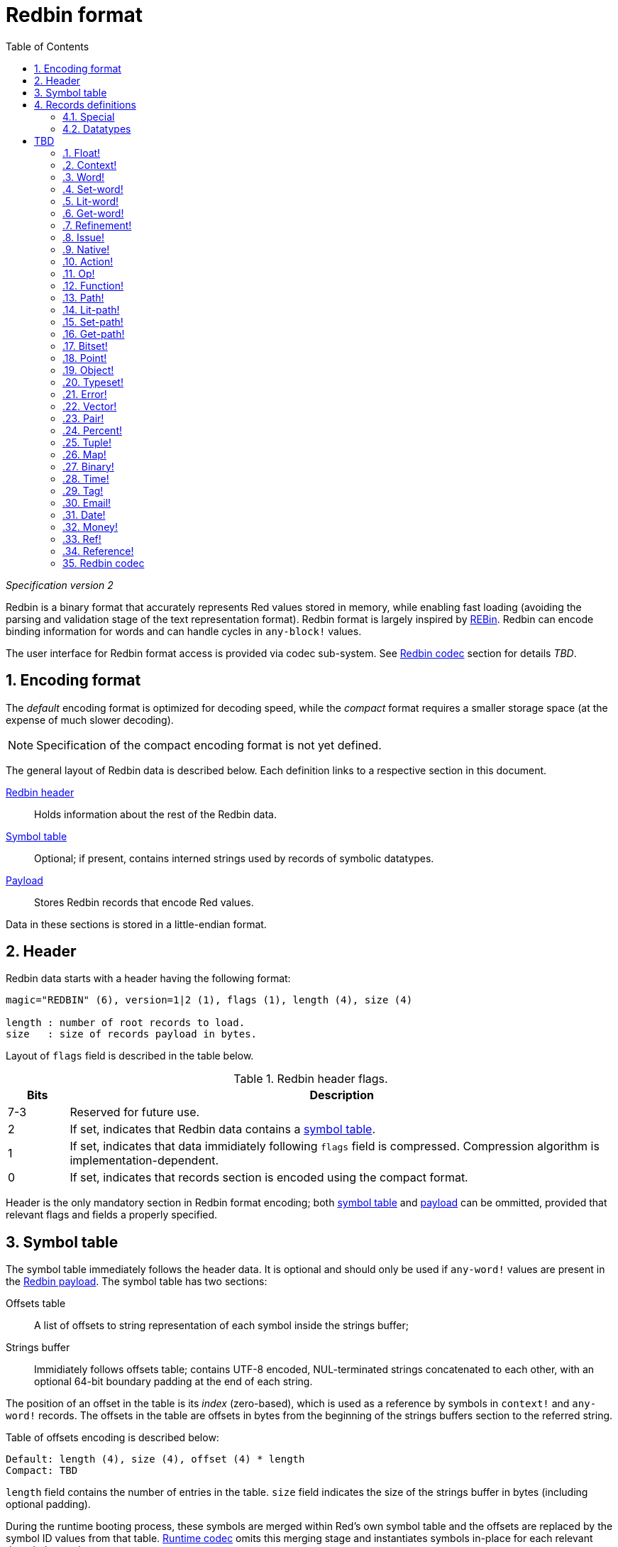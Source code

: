 = Redbin format
:toc:
:numbered:

_Specification version 2_

Redbin is a binary format that accurately represents Red values stored in memory, while enabling fast loading (avoiding the parsing and validation stage of the text representation format). Redbin format is largely inspired by http://www.rebol.com/article/0044.html[REBin]. Redbin can encode binding information for words and can handle cycles in `any-block!` values.

The user interface for Redbin format access is provided via codec sub-system. See <<Redbin codec>> section for details _TBD_.

== Encoding format

The _default_ encoding format is optimized for decoding speed, while the _compact_ format requires a smaller storage space (at the expense of much slower decoding).

NOTE: Specification of the compact encoding format is not yet defined.

The general layout of Redbin data is described below. Each definition links to a respective section in this document.

<<Header, Redbin header>>:: Holds information about the rest of the Redbin data.
<<Symbol table, Symbol table>>:: Optional; if present, contains interned strings used by records of symbolic datatypes.
<<Records definitions, Payload>>:: Stores Redbin records that encode Red values.

Data in these sections is stored in a little-endian format.

== Header

Redbin data starts with a header having the following format:

----
magic="REDBIN" (6), version=1|2 (1), flags (1), length (4), size (4)

length : number of root records to load.
size   : size of records payload in bytes.
----

Layout of `flags` field is described in the table below.

.Redbin header flags.
[options="header" cols="1,9"]
|===
| Bits | Description 

| 7-3
| Reserved for future use.

| 2
| If set, indicates that Redbin data contains a <<Symbol table, symbol table>>.

| 1
| If set, indicates that data immidiately following `flags` field is compressed. Compression algorithm is implementation-dependent.

| 0
| If set, indicates that records section is encoded using the compact format.

|===

Header is the only mandatory section in Redbin format encoding; both <<Symbol table, symbol table>> and <<Records definitions, payload>> can be ommitted, provided that relevant flags and fields a properly specified.

== Symbol table

The symbol table immediately follows the header data. It is optional and should only be used if `any-word!` values are present in the <<Records definitions, Redbin payload>>. The symbol table has two sections:

Offsets table:: A list of offsets to string representation of each symbol inside the strings buffer;

Strings buffer:: Immidiately follows offsets table; contains UTF-8 encoded, NUL-terminated strings concatenated to each other, with an optional 64-bit boundary padding at the end of each string.

The position of an offset in the table is its _index_ (zero-based), which is used as a reference by symbols in `context!` and  `any-word!` records. The offsets in the table are offsets in bytes from the beginning of the strings buffers section to the referred string.

Table of offsets encoding is described below:

----
Default: length (4), size (4), offset (4) * length
Compact: TBD
----

`length` field contains the number of entries in the table. `size` field indicates the size of the strings buffer in bytes (including optional padding).

During the runtime booting process, these symbols are merged within Red's own symbol table and the offsets are replaced by the symbol ID values from that table. <<Redbin codec, Runtime codec>> omits this merging stage and instantiates symbols in-place for each relevant decoded record.

After the symbol table, Red values are stored as a sequence of records, with no special delimiters or end markers. The loaded values from the root level are stored in a `block!` series.

== Records definitions

Each record in Redbin payload starts with a 32-bit `header` field defined as:

.Layout of Redbin record header.
[options="header" cols="1,9,9"]
|===
| Bits | Description | Relevant datatypes

| 31
| `new-line` flag; if set, indicates the presence of new-line flag in value slot.
| All.

| 30
| `no-values` flag; if set, indicates that `context!` record does not contain value records.
| `context!`

| 29
| `stack?` flag; if set, indicates that values of a decoded `context!` are allocated on data stack.
| `context!`

| 28
| `self?` flag; if set, indicates that decoded `context!` is capable of self-referencing via `self` word.
| `context!`

| 27-26
| `kind` field; encodes `context!` type.
| `context!`

| 25
| `set?` flag; if set, indicates that `any-word!` records is followed by value record to which decoded `any-word!` needs to be set. _TBD In current implementation this is disabled, and flag instead indicates that word is bound to a global context._
| `any-word!`

| 24
| `owner?` flag; if set, indicates that decoded `object!` owns one or more values.
| `object!`

| 23
| `native?` flag; if set, indicates that decoded `op!` value is derived from `native!`, else from `action!`.
| `op!`

| 22
| `body?` flag; if set, indicates that `op!` values is derived from either `function!` or `routine!` and has a body block.
| `op!`

| 21
| `complement?` flag; if set, indicates that decoded `bitset!` value is complemented.
| `bitset!`

| 20
| `sign` flag; if set, indicates that decoded `money!` value has a negative sign.
| `money!`

| 19
| `reference?` flag; if set, indicates that Redbin record contains a reference __TBD link to section__.
| __TBD list datatypes__ `series!`, `any-function!`..?

| 18-16
| Reserved for future use.
| --

| 15-8
| `unit` field; encodes element size (i.e. unit) in a series buffer.
| `series!`

| 7-0
| `type` field; encodes value type.
| All.

|===

Here follows individual descriptions of each type of record.

=== Special

Some types of Redbin records do not correspond to any Red value datatype and are described in this section.

==== Padding

----
Default: header (4)
Compact: N/A

header/type=0
----

This empty record is used to properly align 64-bit values.

==== Reference

----
Default: header (4), length (4), offset (4) * length
Compact: TBD

header/type=255
----

Reference records are used to encode various relations between Red values, such as `any-word!` bindings and shared `series!` buffers.

`length` field specifies the number of `offset` fields contained inside a reference record; each `offset` field specifies a zero-based offset to an already loaded Red value thru its parent, starting from the root block. A list of such offsets effectively forms a path to a referenced value.

Red value that is used as a parent to calculate offset into is called a _waypoint_; Red value to which the path is formed by a reference is called an _apex_. Reference records are usually used by other value records in order to obtain datatype-specific parts that they share with the apex. Red value record that contains a reference is called a _referral_. In all record definitions that follow, referral format is used to describe such form of encoding, which is used only when `reference?` header flag of a respective value record is set.

Redbin records that can act as referrals are: `series!`, `map!`, `bitset!`, `any-word!`, `refinement!`, `object!`, `native!`, `action!`, `function!`.

Only a selected number of datatypes can be a waypoint or an apex, and rules of offset calculation and referencing for each of them are described in the table below.

.Datatypes thru which reference paths can be formed.
[options="header" cols="1,2,2"]
|===
| Datatypes | Waypoint | Apex

| `any-block!`, `map!`
| An offset from the series' head. `map!` is treated as a linear block.
| Buffer is reused.

| `object!`
| An offset from the head of the values block.
| Binding information is reused.

| `any-word!`, `refinement!`
| An offset into a context to which value is bound, which is represented as either `object!` or `function!` value.
| Binding information is reused.

| `action!`, `native!`
| Offset from the head of the spec block.
| Spec buffer is reused.

| `function!`
| Offset of value `0` selects a spec block, offset of value `1` selects a body block. Other offset values are forbidden.
| Binding information is reused.

| `op!`
| Offset of value `0` selects a spec block. Other offset values are forbidden.
| Binding information of `function!` value from which `op!` is derived is reused.

|===

Referral can reference its own parent, in such case a cycle is formed.

=== Datatypes

This section describes the encoding of Redbin records that correspond to Red value datatypes.

==== `datatype!` anchor:datatype[] 

----
Default: header (4), value (4)
Compact: TBD

header/type=1
----

`value` field contains datatype ID represented as a 32-bit integer.

==== `unset!` anchor:unset[] 

----
Default: header (4)
Compact: TBD

header/type=2
----

`unset!` is a singleton value and can be encoded as a `header` field with datatype ID.

==== `none!` anchor:none[] 

----
Default: header (4)
Compact: TBD

header/type=3
----

`none!` is a singleton value and can be encoded as a `header` field with datatype ID.

==== `logic!` anchor:logic[] 

----
Default: header (4), value=0|1 (4)
Compact: TBD

header/type=4
----

`value` content of `0` encodes a `false` value. Non-zero `value` content encodes a `true` value.

==== `block!` anchor:block[] 

----
Default:  header (4), head (4), length (4), ... * length
Referral: header (4), head (4), [reference]
Compact:  TBD

header/type=5
header/reference?=0|1
----

The `head` field indicates a zero-based offset of the index position from block's head. The `length` field contains the number of values to be stored in the block. The block values' records then follow the `length` field.

==== `paren!` anchor:paren[] 

----
Default:  header (4), head (4), length (4), ... * length
Referral: header (4), head (4), [reference]
Compact:  TBD

header/type=6
header/reference?=0|1
----

Same encoding rules as <<block, `block!`>>.

==== `string!` anchor:string[] 

----
Default:  header (4), head (4), length (4), data (header/unit * length), [padding] (1-3)
Referral: header (4), head (4), [reference]
Compact:  TBD

header/type=7
header/unit=1|2|4
header/reference?=0|1
----

The `head` field has same meaning as for other series values. The `unit` field indicates the encoding format of the string, only values of 1, 2 and 4 are valid. The `length` field contains the number of codepoints to be stored in the string, up to 16777215 codepoints (2^24^ - 1) are supported. The string is encoded in either UCS-1, UCS-2 or UCS-4 format, depending on the maximum width of contained codepoints. No NUL-terminating character is present in `data`, nor accounted for in the `length` field. An optional tail padding of 1 to 3 NUL bytes can be present to align the end of the `string!` record with the 32-bit boundary.

==== `file!` anchor:file[] 

----
Default:  header (4), head (4), length (4), data (header/unit * length), [padding] (1-3)
Referral: header (4), head (4), [reference]
Compact:  TBD

header/type=8
header/unit=1|2|4
header/reference?=0|1
----

Same encoding rules as <<string, `string!`>>.

==== `url!` anchor:url[] 

----
Default:  header (4), head (4), length (4), data (header/unit * length), [padding] (1-3)
Referral: header (4), head (4), [reference]
Compact:  TBD

header/type=9
header/unit=1|2|4
header/reference?=0|1
----

Same encoding rules as <<string, `string!`>>.

==== `char!` anchor:char[] 

----
Default: header (4), value (4)
Compact: TBD

header/type=10
----

`value` field contains a UCS-4 codepoint stored as a 32-bit integer.

==== `integer!` anchor:integer[] 

----
Default: header (4), value (4)
Compact: TBD

header/type=11
----

`value` field contains a signed 32-bit integer that encoded Red value represents.

= TBD

=== Float! anchor:float[] 

----
Default: [padding=0 (4),] header (4), value (8)
Compact: TBD

header/type=12

----
The optional padding field is added to properly align the `value` field offset to a 64-bit boundary.

=== Context! anchor:context[] 

----
Default: header (4), length (4), symbol1 (4), symbol2 (4),..., value1 [any-type!], value2 [any-type!], ...
Compact: TBD

header/type=14
header/no-values=0|1
header/stack?=0|1
header/self?=0|1
----

Contexts are Red values used internally by some datatypes like `function!`, `object!` and derivative types. A context contains two consecutive tables, the first one is the list of word entries in the context represented as symbol references, the second is the associated values for each of the symbols in the first table. `length` field indicates the number of entries in the context. Context records can only exist at root level, they cannot be nested. If `no-values` flag is set, it means that there are no values following the symbols (empty context). If `stack?` flag is set, then the values are allocated on the stack instead of the heap memory. The `self?` flag is used to indicate that the context is able to handle a self-referencing word (`self` in objects).

=== Word! anchor:word[] 

----
Default: header (4), symbol (4), context (4), index (4)
Compact: TBD

header/type=15
header/set?=0|1
----

The `context` field is an offset from the beginning of the records section in the Redbin file referring to a `context!` value. The context needs to be located before the word record in the Redbin records list. If `context` equals `-1`, it refers to global context.

If the `set?` field is defined, this record is followed by an `any-value!` record, and the word will need to be set to that value (in the right context) by the decoder. This forms a name/value couple allowing to encode words' values in an adhoc way, when providing a sequence of values for a given context is too expensive (mostly for name/value couples in global context).

=== Set-word! anchor:set-word[] 

----
Default: header (4), symbol (4), context (4), index (4)
Compact: TBD

header/type=16
----

Same as `word!`.

=== Lit-word! anchor:lit-word[] 

----
Default: header (4), symbol (4), context (4), index (4)
Compact: TBD

header/type=17
----
Same as `word!`.

=== Get-word! anchor:get-word[] 

----
Default: header (4), symbol (4), context (4), index (4)
Compact: TBD

header/type=18
----
Same as `word!`.

=== Refinement! anchor:refinement[] 

----
Default: header (4), symbol (4), context (4), index (4)
Compact: TBD

header/type=19
----

Same as `word!`.

=== Issue! anchor:issue[] 

----
Default: header (4), symbol (4)
Compact: TBD

header/type=20
----

=== Native! anchor:native[] 

----
Default: header (4), ID (4), spec [block!]
Compact: TBD

header/type=21
----

`ID` is an offset into the internal `natives/table` jump table.


=== Action! anchor:action[] 

----
Default: header (4), ID (4), spec [block!]
Compact: TBD

header/type=22
----

`ID` is an offset into the internal `actions/table` jump table.

=== Op! anchor:op[] 

----
Default: header (4), symbol (4), 
Compact: TBD

header/type=23
----

`symbol` represents the action, native or function name (only from global context) used as the source for that `op!` value. 


=== Function! anchor:function[] 

----
Default: header (4), context [context!], spec [block!], body [block!], args [block!], obj-ctx [context!]
Compact: TBD

header/type=24
----

=== Path! anchor:path[] 

----
Default: header (4), head (4), length (4), ...
Compact: TBD

header/type=25
----

Same encoding rules as `block!`.

=== Lit-path! anchor:lit-path[] 

----
Default: header (4), head (4), length (4), ...
Compact: TBD

header/type=26
----

Same encoding rules as `block!`.

=== Set-path! anchor:set-path[] 

----
Default: header (4), head (4), length (4), ...
Compact: TBD

header/type=27
----

Same encoding rules as `block!`.

=== Get-path! anchor:get-path[] 

----
Default: header (4), head (4), length (4), ...
Compact: TBD

header/type=28
----

Same encoding rules as `block!`.

=== Bitset! anchor:bitset[] 

----
Default: header (4), length (4), bits (length)
Compact: TBD

header/type=30
----

The `length` fields indicates the number of bits stored, rounded to the upper multiple of 8. The bits are memory dumps of the `bitset!` series buffer. Byte order is preserved. `bits` field needs to be padded with enough NUL bytes to keep the next record 32-bit aligned.

=== Point! anchor:point[] 

----
Default: header (4), x (4), y (4), z (4)
Compact: TBD

header/type=31
----

=== Object! anchor:object[] 

----
Default: header (4), context [reference!], class-id (4), on-set-idx (4), on-set-arity (4)
Compact: TBD

header/type=32
----

The `on-set-idx` field indicates the offset of the `on-change*` in the context values table. The `on-set-arity` stores the arity of that function.

=== Typeset! anchor:typeset[] 

----
Default: header (4), array1 (4), array2 (4), array3 (4)
Compact: TBD

header/type=33
----

=== Error! anchor:error[] 

----
Default: header (4), context [reference!]
Compact: TBD

header/type=34
----

=== Vector! anchor:vector[] 

----
Default: header (4), head (4), length (4), values (unit*length)
Compact: TBD

header/type=35
----

`unit` indicates the size of the vector element type size: 1, 2, 4 or 8 bytes. The `values` field holds the list of values. `values` needs to be padded with NUL bytes to align the next record to a 32-bit boundary (if `unit` is equal to 1 or 2).

=== Pair! anchor:pair[] 

----
Default: header (4), x (4), y (4)
Compact: TBD

header/type=37
----

=== Percent! anchor:percent[] 

----
Default: [padding=0 (4),] header (4), value (8)
Compact: TBD

header/type=38
----

Percent value is stored as a 64-bit float. The optional padding field is added to properly align the `value` field offset to a 64-bit boundary.

=== Tuple! anchor:tuple[] 

----
Default: header (4), array1 (4), array2 (4), array3 (4)
Compact: TBD

header/type=39
----

=== Map! anchor:map[] 

----
Default: header (4), length (4), ...
Compact: TBD

header/type=40
----

The `length` field contains the number of elements (keys + values) to be stored in the map. The map elements simply follow the length definition, no separator or end delimiter is required.

=== Binary! anchor:binary[] 

----
Default: header (4), head (4), length (4), ...
Compact: TBD

header/type=41
----

Same encoding rules as `block!`.

=== Time! anchor:time[] 

----
Default: [padding=0 (4),] header (4), value (8)
Compact: TBD

header/type=43
----

Time value is stored as a 64-bit float. The optional padding field is added to properly align the `value` field offset to a 64-bit boundary.

=== Tag! anchor:tag[] 

----
Default: header (4), head (4), length (4), data (unit*length)
Compact: TBD

header/type=44
header/unit=1|2|4
----

Same encoding rules as `string!`.

=== Email! anchor:email[] 

----
Default: header (4), head (4), length (4), data (unit*length)
Compact: TBD

header/type=45
header/unit=1|2|4
----

Same encoding rules as `string!`.

=== Date! anchor:date[] 

----
Default: header (4), date (4), time (8)
Compact: TBD

header/type=47
----

Date is packed into a 32-bit integer (same as in `red-date!`). Time value is stored as a 64-bit float.

=== Money! anchor:money[] 

----
Default: header (4), currency (1), amount (11)
Compact: TBD

header/type=49
header/sign=1|0 (bit 14)
----

`amount` is a sequence of nibbles representing the money integral and decimal part (22 digits) in network byte order. If `sign` is set, the amount is interpreted as negative. `currency` is an integer value (0 for generic money, < 255 for existing currency code).

=== Ref! anchor:ref[]

----
Default: header (4), head (4), length (4), data (unit*length)
Compact: TBD

header/type=50
header/unit=1|2|4
----

Same encoding rules as `string!`.

=== Reference! anchor:reference[] 

----
Default: header (4), count (4), index1 (4), index2 (4), ...
Compact: TBD

header/type=255
----

This special record type stores a reference to an already loaded value of type `any-block!` or `object!`. This makes it possible to store cycles in Redbin. The reference is created from a path into the loaded values (assuming that the root values are stored in a block). Each `index` field points to the series or object value to go into, until the last one is reached, pointing to the value to refer to. The `count` field indicates the number of indexes to go through. If one of the indexes has to be applied to an object, it refers to the corresponding object's field (0 => 1st field, 1 => 2nd field,...). All indexes are zero-based.

== Redbin codec

_TBD_